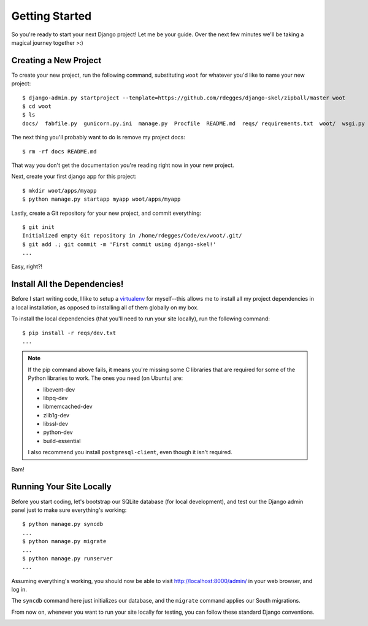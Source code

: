 Getting Started
===============

So you're ready to start your next Django project! Let me be your guide. Over
the next few minutes we'll be taking a magical journey together >:)


Creating a New Project
----------------------

To create your new project, run the following command, substituting ``woot``
for whatever you'd like to name your new project::

    $ django-admin.py startproject --template=https://github.com/rdegges/django-skel/zipball/master woot
    $ cd woot
    $ ls
    docs/  fabfile.py  gunicorn.py.ini  manage.py  Procfile  README.md  reqs/ requirements.txt  woot/  wsgi.py

The next thing you'll probably want to do is remove my project docs::

    $ rm -rf docs README.md

That way you don't get the documentation you're reading right now in your new
project.

Next, create your first django app for this project::

    $ mkdir woot/apps/myapp
    $ python manage.py startapp myapp woot/apps/myapp

Lastly, create a Git repository for your new project, and commit everything::

    $ git init
    Initialized empty Git repository in /home/rdegges/Code/ex/woot/.git/
    $ git add .; git commit -m 'First commit using django-skel!'
    ...

Easy, right?!

.. image:: _static/not-bad.png


Install All the Dependencies!
-----------------------------

Before I start writing code, I like to setup a `virtualenv
<http://www.virtualenv.org/en/latest/index.html>`_ for myself--this allows me
to install all my project dependencies in a local installation, as opposed to
installing all of them globally on my box.

To install the local dependencies (that you'll need to run your site locally),
run the following command::

    $ pip install -r reqs/dev.txt
    ...

.. note::
    If the pip command above fails, it means you're missing some C libraries
    that are required for some of the Python libraries to work. The ones you
    need (on Ubuntu) are:

    * libevent-dev
    * libpq-dev
    * libmemcached-dev
    * zlib1g-dev
    * libssl-dev
    * python-dev
    * build-essential

    I also recommend you install ``postgresql-client``, even though it isn't required.

Bam!

.. image:: _static/happy.png


Running Your Site Locally
-------------------------

Before you start coding, let's bootstrap our SQLite database (for local
development), and test our the Django admin panel just to make sure
everything's working::

    $ python manage.py syncdb
    ...
    $ python manage.py migrate
    ...
    $ python manage.py runserver
    ...

Assuming everything's working, you should now be able to visit
http://localhost:8000/admin/ in your web browser, and log in.

The ``syncdb`` command here just initializes our database, and the ``migrate``
command applies our South migrations.

From now on, whenever you want to run your site locally for testing, you can
follow these standard Django conventions.

.. image:: _static/happy-big-smile.png
